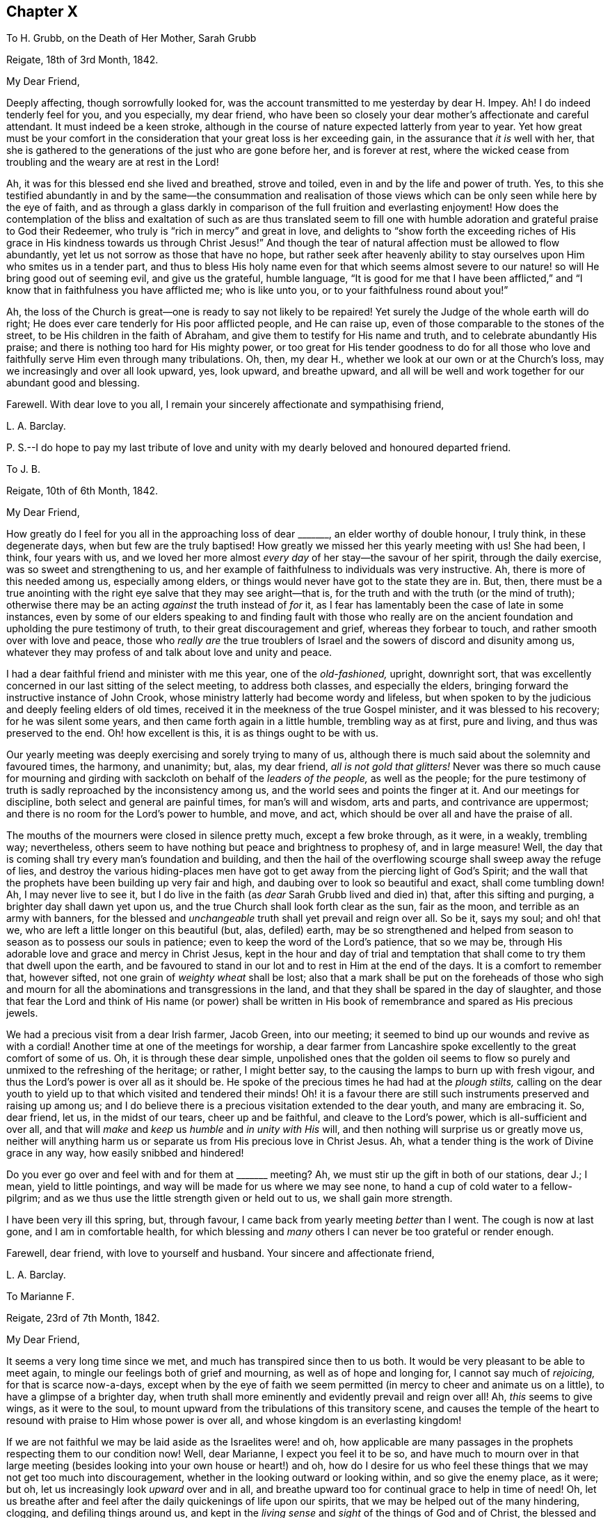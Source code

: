== Chapter X

[.letter-heading]
To H. Grubb, on the Death of Her Mother, Sarah Grubb

[.signed-section-context-open]
Reigate, 18th of 3rd Month, 1842.

[.salutation]
My Dear Friend,

Deeply affecting, though sorrowfully looked for,
was the account transmitted to me yesterday by dear H. Impey.
Ah!
I do indeed tenderly feel for you, and you especially, my dear friend,
who have been so closely your dear mother`'s affectionate and careful attendant.
It must indeed be a keen stroke,
although in the course of nature expected latterly from year to year.
Yet how great must be your comfort in the consideration
that your great loss is her exceeding gain,
in the assurance that _it is_ well with her,
that she is gathered to the generations of the just who are gone before her,
and is forever at rest,
where the wicked cease from troubling and the weary are at rest in the Lord!

Ah, it was for this blessed end she lived and breathed, strove and toiled,
even in and by the life and power of truth.
Yes, to this she testified abundantly in and by the same--the consummation and realisation
of those views which can be only seen while here by the eye of faith,
and as through a glass darkly in comparison of the full fruition and everlasting enjoyment!
How does the contemplation of the bliss and exaltation of such as are thus translated
seem to fill one with humble adoration and grateful praise to God their Redeemer,
who truly is "`rich in mercy`" and great in love,
and delights to "`show forth the exceeding riches of His
grace in His kindness towards us through Christ Jesus!`"
And though the tear of natural affection must be allowed to flow abundantly,
yet let us not sorrow as those that have no hope,
but rather seek after heavenly ability to stay ourselves
upon Him who smites us in a tender part,
and thus to bless His holy name even for that which seems almost
severe to our nature! so will He bring good out of seeming evil,
and give us the grateful, humble language,
"`It is good for me that I have been afflicted,`" and "`I
know that in faithfulness you have afflicted me;
who is like unto you, or to your faithfulness round about you!`"

Ah, the loss of the Church is great--one is ready to say not likely to be repaired!
Yet surely the Judge of the whole earth will do right;
He does ever care tenderly for His poor afflicted people, and He can raise up,
even of those comparable to the stones of the street,
to be His children in the faith of Abraham,
and give them to testify for His name and truth, and to celebrate abundantly His praise;
and there is nothing too hard for His mighty power,
or too great for His tender goodness to do for all those who love
and faithfully serve Him even through many tribulations.
Oh, then, my dear H., whether we look at our own or at the Church`'s loss,
may we increasingly and over all look upward, yes, look upward, and breathe upward,
and all will be well and work together for our abundant good and blessing.

Farewell.
With dear love to you all, I remain your sincerely affectionate and sympathising friend,

[.signed-section-signature]
L+++.+++ A. Barclay.

[.postscript]
====

P+++.+++ S.--I do hope to pay my last tribute of love and unity
with my dearly beloved and honoured departed friend.

====

[.letter-heading]
To J. B.

[.signed-section-context-open]
Reigate, 10th of 6th Month, 1842.

[.salutation]
My Dear Friend,

How greatly do I feel for you all in the approaching loss of dear +++_______+++,
an elder worthy of double honour, I truly think, in these degenerate days,
when but few are the truly baptised!
How greatly we missed her this yearly meeting with us!
She had been, I think, four years with us,
and we loved her more almost _every day_ of her stay--the savour of her spirit,
through the daily exercise, was so sweet and strengthening to us,
and her example of faithfulness to individuals was very instructive.
Ah, there is more of this needed among us, especially among elders,
or things would never have got to the state they are in.
But, then,
there must be a true anointing with the right eye
salve that they may see aright--that is,
for the truth and with the truth (or the mind of truth);
otherwise there may be an acting _against_ the truth instead of _for_ it,
as I fear has lamentably been the case of late in some instances,
even by some of our elders speaking to and finding fault with those who really
are on the ancient foundation and upholding the pure testimony of truth,
to their great discouragement and grief, whereas they forbear to touch,
and rather smooth over with love and peace,
those who _really are_ the true troublers of Israel
and the sowers of discord and disunity among us,
whatever they may profess of and talk about love and unity and peace.

I had a dear faithful friend and minister with me this year, one of the _old-fashioned,_
upright, downright sort,
that was excellently concerned in our last sitting of the select meeting,
to address both classes, and especially the elders,
bringing forward the instructive instance of John Crook,
whose ministry latterly had become wordy and lifeless,
but when spoken to by the judicious and deeply feeling elders of old times,
received it in the meekness of the true Gospel minister,
and it was blessed to his recovery; for he was silent some years,
and then came forth again in a little humble, trembling way as at first, pure and living,
and thus was preserved to the end.
Oh! how excellent is this, it is as things ought to be with us.

Our yearly meeting was deeply exercising and sorely trying to many of us,
although there is much said about the solemnity and favoured times, the harmony,
and unanimity; but, alas, my dear friend, _all is not gold that glitters!_
Never was there so much cause for mourning and girding
with sackcloth on behalf of the _leaders of the people,_
as well as the people;
for the pure testimony of truth is sadly reproached by the inconsistency among us,
and the world sees and points the finger at it.
And our meetings for discipline, both select and general are painful times,
for man`'s will and wisdom, arts and parts, and contrivance are uppermost;
and there is no room for the Lord`'s power to humble, and move, and act,
which should be over all and have the praise of all.

The mouths of the mourners were closed in silence pretty much,
except a few broke through, as it were, in a weakly, trembling way; nevertheless,
others seem to have nothing but peace and brightness to prophesy of,
and in large measure!
Well, the day that is coming shall try every man`'s foundation and building,
and then the hail of the overflowing scourge shall sweep away the refuge of lies,
and destroy the various hiding-places men have got
to get away from the piercing light of God`'s Spirit;
and the wall that the prophets have been building up very fair and high,
and daubing over to look so beautiful and exact, shall come tumbling down!
Ah, I may never live to see it,
but I do live in the faith (as _dear_ Sarah Grubb lived and died in) that,
after this sifting and purging, a brighter day shall dawn yet upon us,
and the true Church shall look forth clear as the sun, fair as the moon,
and terrible as an army with banners,
for the blessed and _unchangeable_ truth shall yet prevail and reign over all.
So be it, says my soul; and oh! that we,
who are left a little longer on this beautiful (but, alas, defiled) earth,
may be so strengthened and helped from season to season as to possess our souls in patience;
even to keep the word of the Lord`'s patience, that so we may be,
through His adorable love and grace and mercy in Christ Jesus,
kept in the hour and day of trial and temptation
that shall come to try them that dwell upon the earth,
and be favoured to stand in our lot and to rest in Him at the end of the days.
It is a comfort to remember that, however sifted,
not one grain of _weighty wheat_ shall be lost;
also that a mark shall be put on the foreheads of those who sigh
and mourn for all the abominations and transgressions in the land,
and that they shall be spared in the day of slaughter,
and those that fear the Lord and think of His name (or power) shall be
written in His book of remembrance and spared as His precious jewels.

We had a precious visit from a dear Irish farmer, Jacob Green, into our meeting;
it seemed to bind up our wounds and revive as with a cordial!
Another time at one of the meetings for worship,
a dear farmer from Lancashire spoke excellently to the great comfort of some of us.
Oh, it is through these dear simple,
unpolished ones that the golden oil seems to flow
so purely and unmixed to the refreshing of the heritage;
or rather, I might better say, to the causing the lamps to burn up with fresh vigour,
and thus the Lord`'s power is over all as it should be.
He spoke of the precious times he had had at the _plough stilts,_
calling on the dear youth to yield up to that which visited and tendered their minds!
Oh! it is a favour there are still such instruments preserved and raising up among us;
and I do believe there is a precious visitation extended to the dear youth,
and many are embracing it.
So, dear friend, let us, in the midst of our tears, cheer up and be faithful,
and cleave to the Lord`'s power, which is all-sufficient and over all,
and that will _make_ and _keep_ us _humble_ and _in unity with His_ will,
and then nothing will surprise us or greatly move us,
neither will anything harm us or separate us from His precious love in Christ Jesus.
Ah, what a tender thing is the work of Divine grace in any way,
how easily snibbed and hindered!

Do you ever go over and feel with and for them at +++_______+++ meeting?
Ah, we must stir up the gift in both of our stations, dear J.; I mean,
yield to little pointings, and way will be made for us where we may see none,
to hand a cup of cold water to a fellow-pilgrim;
and as we thus use the little strength given or held out to us,
we shall gain more strength.

I have been very ill this spring, but, through favour,
I came back from yearly meeting _better_ than I went.
The cough is now at last gone, and I am in comfortable health,
for which blessing and _many_ others I can never be too grateful or render enough.

Farewell, dear friend, with love to yourself and husband.
Your sincere and affectionate friend,

[.signed-section-signature]
L+++.+++ A. Barclay.

[.letter-heading]
To Marianne F.

[.signed-section-context-open]
Reigate, 23rd of 7th Month, 1842.

[.salutation]
My Dear Friend,

It seems a very long time since we met, and much has transpired since then to us both.
It would be very pleasant to be able to meet again,
to mingle our feelings both of grief and mourning, as well as of hope and longing for,
I cannot say much of _rejoicing,_ for that is scarce now-a-days,
except when by the eye of faith we seem permitted
(in mercy to cheer and animate us on a little),
to have a glimpse of a brighter day,
when truth shall more eminently and evidently prevail and reign over all!
Ah, _this_ seems to give wings, as it were to the soul,
to mount upward from the tribulations of this transitory scene,
and causes the temple of the heart to resound with praise to Him whose power is over all,
and whose kingdom is an everlasting kingdom!

If we are not faithful we may be laid aside as the Israelites were! and oh,
how applicable are many passages in the prophets respecting them to our condition now!
Well, dear Marianne, I expect you feel it to be so,
and have much to mourn over in that large meeting (besides
looking into your own house or heart!) and oh,
how do I desire for us who feel these things that we may not get too much into discouragement,
whether in the looking outward or looking within, and so give the enemy place,
as it were; but oh, let us increasingly look _upward_ over and in all,
and breathe upward too for continual grace to help in time of need!
Oh, let us breathe after and feel after the daily quickenings of life upon our spirits,
that we may be helped out of the many hindering, clogging, and defiling things around us,
and kept in the _living sense_ and _sight_ of the things of God and of Christ,
the blessed and _unchangeable_ truth;
for the true life gives a true sight and sense (otherwise we are but blind and dead,
profess what we will), and this must not only be thankfully and humbly received,
and faithfully occupied with, but a renewal thereof diligently waited for,
in order to be kept living and tender in the true seeing and feeling,
and tasting of the things of the dear Master!
Oh, that it may be so with us,
and then we shall without fail be found fresh and fruitful,
sound and savoury to the praise of the great Giver and mighty Strengthener!

I find from dear Hannah Marsh that you are going to move.
I cannot tell where it is, nor what is the little meeting you will belong to;
is it in Cheshire?
It will be a great _shift_ to you! and I shall much feel for
you in the leaving the few with whom you feel united.
Sometimes a transplanting does us good like the plants; but I am a witness,
and so I should think your dear sister is,
that _apparently_ snug corners and little meetings
are by no means devoid of trials in various ways.
I often think of a saying of dear old Thomas Shillitoe,
that the old enemy creeps up into snug corners as well as other more open places.
I feel that our little meetings are replete with trials and burdens.
Sometimes, alas! (the view seems thereof), to almost cast one down too low;
but how animating is the language of the apostle! "`Whom resist, stedfast in the faith,
knowing that the same afflictions are accomplished in your
brethren that are in the world;`" also the reflection that
though chastisements and trials are grievous for the present,
yet if we are patiently exercised thereby,
they afterwards yield the peaceable and peaceful fruits of righteousness.

I was in a very weakly state at yearly meeting time,
having had a long influenza cold and cough for nearly two months,
and was very strongly advised and _warned_ not to go there; but, wonderful to say,
and I hope I look upon it gratefully,
I was favoured to gather strength every day (after the first day or two of seasoning),
even during such a _great trial_ of it,
both by meetings and by much excitement in seeing dear friends at my lodgings,
so that I returned home nearly well, except my cough,
but which I told dear Ann Conning _she helped to knock off_ in a short time,
by an acceptable and strengthening visit of three weeks afterwards.

I often remember his +++[+++Alexander Dirkin]
laying _you_ upon me to endeavour to do what I could
to help and cheer you along the rugged path.
I am intending to remove into another house here this autumn,
occasioned by a new and rather troublesome landlord.
This has rather an unsettling effect, for I enjoy quiet, and thought I should die here;
but I strive to view it all as an inn to a better home.
We must not mind being shifted about, nor be too particular about our fare,
so we are but journeying on aright to the good end.

I hear dear +++_______+++ is expected at Uxbridge next week.
How we do miss her dear husband and dear Sarah Grubb! and I thought at yearly meeting
(and before it too) that it seemed as if the enemy took advantage of our depression,
and lifted up his heel and horn the higher!
But they are taken from the evil to come, for surely a day of shaking must come,
when the root of all things will be searched,
and the idols and painted images will be cast down;
and then it will be clearly made manifest who are on the Lord`'s side,
and who are really on the enemy`'s side and doing his work,
however plausible their language and appearance may be.
Oh, that we may seek after the quiet habitation,
that we may possess our souls in patience, that we may be able to stand in this evil day,
and having done all and suffered all,
according to the Divine will and through Divine grace may
be permitted to stand with acceptance through the Beloved.

[.signed-section-closing]
I remain your affectionate friend,

[.signed-section-signature]
L+++.+++ A. Barclay.

[.letter-heading]
To M. S.

[.signed-section-context-open]
Reigate, 23rd of 8th Month, 1842.

[.salutation]
My Dear Friend,

Your kind note was gratefully received and proved acceptable,
and I do believe it is well to attend to little pointings in this way,
to hand what may be comparable to but a cup of cold water,
for it will not lose its reward,
and we know who declared "`Inasmuch as you did it unto one of the least
of these my brethren (oh! what condescension!) you did it unto me!`"
But alas! how often are we (or am I) apt to reason away these little feelings of attraction,
doubting how their fruits may be received,
or fearing we feel not sufficient to warrant our giving up to them; although I must own,
with respect to myself, I ever desire to try the fleece both ways,
lest I should move in anything like the willing and running and haste of the creature,
and so thereby self might get strengthened even by that which looks likely to slay it!
Ah! my dear friend,
the present is indeed a time when we peculiarly need all the little
cups of help that we can have through any of our dear fellow-pilgrims;
for how many are the burdens, how grievous are the continual wounds,
how deep is the mourning,
how great is the discouragement of the present day in our poor backsliding Society!
so that those to whom it is given to feel a degree ever so small of sympathy
with the poor burden-bearers (who weep as between the porch and the altar crying,
"`spare your people O Lord,
and give not your heritage to reproach!`") had need to be
faithful in pouring in their little mite of balm.

Ah!
My dear friend, some seem able to prophesy smooth things and to cry peace, peace!
Some seem able to think that all things are well with us and improving;
but as for poor me, the roll to me is written within and without with mourning,
and lamentation, and woe! for alas! how is the gold become dim,
and the fine gold changed! how are we become as "`an assembly of adulterers
and adulteresses,`" for we are adulterated from Christ the life,
whose life is the light of men, consequently death and darkness is crept over us,
while we hardly know it! and surely we are going from bad to worse,
and unless our downward course be arrested, we shall come, as the Jews were,
cast off as a people, and mingled with the common mass of professors,
yet be distinguished among them by deserved reproach and just despising!
Yet I have a humble hope that there will be a little remnant, a worthy few,
who through watchfulness and holy fear will be enabled to keep their garments undefiled,
and be permitted to stand in the evil day, yes,
will be further and further purified by these deep trials and made white!
And I am at times comforted in remembering what my dear brother
John says at the end of the letter (at page 274 of the [.book-title]#Selections#),
namely:--"`_However_ we may be permitted to be trampled upon and to be broken to pieces,
_yet the blessed truth shall outlive it all, and emerge out of the very ruins,_
if it must come to that.`"
This shows his sense how that the truth is not dependent on us as a people,
but that the holy standard thereof was mercifully given to us to uphold before the nations,
and if we forsake our own mercies,
we may be permitted to be trampled upon and broken to pieces,
but the holy truth would still arise transcendent
above all and at last stand and prevail over all!

This is a universal view indeed,
and is truly cheering in the midst of much around to cast down.
The Lamb and His followers shall have the victory!
Oh, that we may all seek to be found _in Him,_
to be clothed with His Spirit and truly subjected thereby under
His government! then shall we truly reign with Him over all,
although now for a season, if need be, we are in heaviness through manifold temptations,
and partaking with Him in His deep sufferings for the body`'s sake which is His church.
Oh! then, that we may be enabled, like those of old, to endure unto the end,
as seeing Him who is invisible!
Oh! that we may be enabled with single eye to His light and firm
confidence in His power to look unto Him who endured the cross,
despising the shame,
lest we be wearied and faint in our minds in the heavenly race
towards the mark for the rich prize of our high and holy calling;
that so running with diligence and fighting the good fight of faith,
we may be permitted to obtain, and to lay hold on eternal life,
whereunto we are graciously called!

Farewell, my dear friend.
I remain with dear love from us both, your affectionate and sincere friend,

[.signed-section-signature]
L+++.+++ A. Barclay.

[.letter-heading]
To +++_______+++

[.signed-section-context-open]
27th of 8th Month, 1842.

[.salutation]
My Dear Young Friend,

Although the cause for my writing to you as I promised is now at an end,
yet I do not think I shall be clear without, in some degree,
testifying to you how I feel in regard to the trying
subject you alluded to the other evening,
believing that the pure witness for God within, even the Spirit of Christ,
who is called the faithful and true Witness, will unite therewith,
to which I ever desire to appeal, and _not_ to the judgment and spirit of the creature,
which you know have both need of _restraining_ and of _regulation._
There is an old saying,
"`A man is known by the company he keeps,`" and as I think this is very true,
so I also think that the society we have and seek has a great effect upon us;
our ideas and tone of mind are too apt to get moulded
or leavened by it very imperceptibly to us,
and that if we are in the continual or very frequent habit of associating with
those whose principles and profession are in many respects contrary to ours,
we shall be throwing ourselves in the way of being
weakened from our principles and profession,
if not of being tempted to cast them aside with such--at
least I have found this to be the case with me;
and even at this time of my life I dare not mingle much with others,
feeling their society tends to revive the old nature in me,
which was flattered and pleased with their maxims and spirit;
and to leaven me in a way that upon solid and serious feeling does not bring
true comfort and peaceful quiet to my mind--and if so with one declining in life,
and desiring above all things to press towards a heavenly inheritance,
how much greater must be the effect upon those who are just entering, as it were,
into this perilous world;
with less experience and less accustomedness to seek for best strength,
and in whom the natural propensities are stronger!

I do trust I can fully enter into the feelings of the young,
having in former days had I think, I may say,
_intense_ enjoyment in the sweets of friendship;
neither am I so narrow-minded as to say abstain from _all_ association out
of our Society--but let such as you associate with be _picked men,_
that is, selected with an eye to the advice of the truest Friend,
the best Guide and Counsellor, even your Saviour,
and let your hand be tender and susceptible to the gentle
pressure of His restraints or drawings away from any,
for you know He loves you too truly and dearly to wish your hurt or your misery,
but seeks your most substantial and enduring comfort; and surely, dear +++_______+++,
they cannot be your true friends whose company would in the least degree
draw you away from or lessen your attraction to the Beloved of souls,
your attention to His inward voice that is "`still and small,`" or your
inclination to take up the cross openly and confess Him before men.

I trust the young men you mentioned to +++_______+++ are serious characters.
A man may be moral,
but if he be not serious (religiously disposed) his society still
may be very weakening and even pernicious to good principles,
especially those of our _high_ and _holy_ profession.
Of course you will need society; as I said before I am not hard to the feelings of youth,
but may you use _sparingly,_ with _fear and caution,_
that which is likely to have a weakening tendency, if you can not avoid it.
Your dear father`'s company will always be agreeable to you,
I trust (while he is yet spared to us).
I regret that our young men Friends here are not as suitable as they should be.
But I believe I must go further and say, my dear friend,
that it is my feeling that late hours for associating with any is very dangerous;
as well as the habit of smoking,
for young people to get into it leads to temptations that may be of serious consequences.
I believe you would find far more solid satisfaction
on resting your head on your pillow at night,
if you were to devote the _short_ time that _should_ (for _health`'s_
sake) elapse between closing the shop and going to bed,
to suitable reading and meditation or retirement of mind,
seeking after heavenly searching into the actions and feelings of the day,
heavenly humbling and heavenly strengthening.
By suitable reading I mean such works as will innocently instruct and edify,
leading the mind still upward to the source of all good and the centre of all
true worship and praise--of which the present day is indeed privileged with many;
many that are truly interesting, both in biography, natural and experimental philosophy,
besides those of a more serious cast.

But, oh, my dear friend, as ever you value the welfare of your immortal soul, shun,
I entreat you,
those poisonous books of Byron as you would the venom of an asp--they are so insidious,
so defiling, you can hardly read them without being hurt.
Watch the tenor of your mind in reading them,
and you will find it drawn farther and farther from the little and lowly,
the pure and purifying witness for God in the secret of your heart,
but that the man`'s part, the creaturely nature, will, wisdom, _imagination,_
and _reasoning_ is set up and strengthened thereby, which it is the work of true religion,
or the power of God, to bring down and subject;
and if you do not feel this tendency to be the case,
verily it is because you are blinded by the delusion of the enemy by having
quenched the little glimmerings of the light of Christ in your heart,
for there is not one, as I believe, who has been really touched by the Divine power,
but what has had this feeling concerning these publications.

And now again,
in reference to the words "`fear and caution`" used
above--what I mean is with _fear for yourself,_
and with caution or watchfulness for Divine help,
for "`Happy is the man that fears alway;
but he that hardens his heart shall fall into mischief.`"
It is those who are mistrustful of themselves,
who feel how weak and unable they are of themselves to resist temptation,
or to do and keep in that which is good and right,
that are likely to receive the Lord`'s precious strength, and guidance, and preservation;
but those who are self-confident, and think they can stand,
He is likely to turn from and leave to themselves,
and then they do fall into mischief indeed.

Be assured, my dear young friend,
that humility and meekness are the truest ornaments both to man and woman,
they are the offspring of the true wisdom of which it was said,
"`She shall give to your head an ornament of grace,
a crown of glory shall she deliver you,`" and again, "`Riches and honour are with me,
yes, durable riches and righteousness.`"
Ah, then, that you may seek after that wisdom,
the beginning whereof is the fear of the Lord,
and the fruit thereof true humility and meekness,
so shall you witness it to be a fountain of life,
continually preserving from the snares of death;
delivering you both from the way of the evil man,
who leaves the paths of uprightness to walk in the ways of darkness,
whose ways are crooked, and they obstinate in their paths,
as well as from the strange woman who flatters with
her words and forsakes the guide of her youth.

Oh, seek after this wisdom as for silver, and cry after the true knowledge,
the knowledge of God`'s holy will and ways, as for daily food; for the Lord gives wisdom,
out of His mouth comes knowledge and understanding; and He waits to be gracious unto us,
to make known His words unto us, and to pour out His Spirit upon us,
if we will but turn at His reproofs and receive His instruction; and if we do so,
then shall we walk in the right way safely, and our foot shall not stumble;
when we lie down, we shall not be afraid; yes,
we shall lie down and our sleep shall be sweet.
Humility and meekness, also, are most in accordance with our blessed Saviour`'s example,
who was meek and lowly in heart, and exhorted to the denial of self,
and declared that except we become as little children,
we cannot inherit the kingdom of heaven, that is, become His disciples.
Now it struck me the other day, that that disposition which seemed to set up self,
and wished to have justice done to self, was contrary to this true humility,
neither is it so likely to see clearly what is right.
It is the humble that are shown the right way,
and the meek who are led in the paths of _true_ judgment;
they are teachable and easily taught, being mistrustful of self,
and their path is more likely to be safe.

And now, my dear friend, I will bid you affectionately farewell, having relieved my mind;
and will conclude by directing and commending you
to the great and ancient principle of our profession,
the Spirit of Christ in the secret of the heart, which will unfailingly show you,
if you are attentive and obedient enough to its lowest whispers and discoveries,
with whom you may associate with comfort or impunity; will strengthen, restrain,
and preserve you aright when there, even in humility, watchfulness, and the Divine fear,
and it will also assuredly show you where you may _not_ go but at your peril.
Oh, then, cleave unto Him, and depart not away,
and may you increasingly seek after His precious company and delightful converse,
of which you can never have too much; for He is the truest Friend, the surest Guide,
the wisest Counsellor, and the most blessed Comforter.
Blessed be His name over all forever!

[.signed-section-signature]
L+++.+++ A. Barclay.

[.letter-heading]
To a Child

[.signed-section-context-open]
Reigate, 17th of 10th Month, 1842.

[.salutation]
My Dear +++_______+++,

I hope you will not feel tried with dear +++_______+++,
but she read me some of your letter to her,
knowing I should feel tenderly interested about you,
and so it has led me into very affectionate sympathy with you, my dear girl,
respecting evil thoughts,
and I thought I could not do otherwise than take
up my pen and write what I feel come into my mind.
Ah, I do and _can_ feel for you, dear +++_______+++, for it is no new thing to be thus tried.
You have many neighbours and fellow-sharers in such trials, and I am not one of the least.
But I rejoice in that you _feel_ thus _tried_ by them;
this is the tender love of your heavenly Father to
make you thus sensible of their evil tendency,
and so be tried by them.
Oh, cherish this sensibility,
and do not crush and quench it by turning away from
and seeking to divert yourself from such feelings.
Oh, no;
this would indeed be grieving your heavenly Father
and the good Spirit of your dear Saviour.

But perhaps you will say, what am I to do to get rid of such troublesome intruders?
I would affectionately answer you, dear,
if you cherish that which makes you sensible of them,
it will by degrees purge them all away and deliver you from them--not in your own time,
for _this_ would be directly instead of gradually, and then this would be easy work,
and self would be in danger of getting up and vaunting of its victory;
remember the Israelites did not all at once destroy their Canaanite enemies.
But He who gives you this sensibility of their evil tendency,
knows best _when_ and _how_ to deliver you from all the
evil enemies of your own house or heart,
and which I doubt not you often feel to be both many, and lively, and strong,
and perhaps are sometimes ready to conclude you _never shall_ be able to conquer them.
But oh, never fear, but yield yourself up to this power that visits and shows you them,
and He will not fail to conquer them for you and in you;
for stronger is He that is in you,
though He appear in you only as in a very small and foolish looking way,
as a little seed of life and light,
a little leaven that would leaven you into His meek and lowly nature; yes,
as a secret power or word behind you that seems to
rise up against all that is evil in thought,
word, or deed, and testifies against it.
I say stronger is He that is thus appearing in you
than all the powers of the worldly spirit,
the fleshly mind, or the stratagems of the cruel enemy.
So be not afraid, only believe, that is receive and yield to His power,
and you shall be made more than a conqueror through Him that loved you.

But, my dear girl, in reference to those evil thoughts that are so constantly rising up,
I have always found and still find--for I am still tried and tempted,
if this will be any encouragement to you to know of,
and it is no sin to be tempted you know,
but the sin is in yielding to the tempter--I have always found that the best way is
to endeavour to gather the mind inward to the power of truth that shows the evil thought;
do not be _fretted_ because of the evil,
but try to turn as _quietly_ as possible from the evil to that which shows it,
and which stands ready to overcome it with good, even the power of truth,
the light of truth, the Spirit of Christ in the secret of your soul.

In thus ceasing from your own frettings and disquietude because of the evil,
and from your own strivings to reason yourself out of the evil as it were,
and in thus simply and quietly turning inward and looking upward,
as a dear little child looks up to its mother to lift it up out of any danger,
you will find that _He_ who is mighty and very tender is _ever_ near to succour you,
to stay your mind in quiet and in abhorrence of the evil,
and to season and sanctify it unto Himself.
And as you are practised in this inward work and watchfulness unto prayer, that is,
unto breathing unto the Lord,
so you will become more and more practised in knowing and understanding
your dear Saviour`'s voice and heavenly inward speech.
And oh,
that nobody and nothing may ever turn or divert you
away from it in any way! for you know,
my dear, that no man or woman upon earth can ever give you His precious peace;
so never think to obtain it any other way than by hearing and obeying His voice,
thus will you _prove_ your love to Him,
and thus will you truly enjoy His love and manifestation of Himself to your soul;
and oh that you may experience the blessed promise to such lovers
of the Lord Jesus abundantly fulfilled--"`My Father will love him,
and we will come unto him and make our abode with him.`"
And, my dear +++_______+++,
be sure you always turn away from whatever does _not_
give you a feeling of peaceful quiet to your mind;
and though you can not understand _why,_ yet be content to be faithful to inward feeling,
and patient before the Lord,
and He will gradually open all to you that is necessary for you to know.

So farewell, my dear, for tonight.
I shall often think of you and +++_______+++ together,
and long that you may go hand in hand together along the good old way to the kingdom,
the _strait_ and _narrow way to self._
With dear love, I remain your truly affectionate friend,

[.signed-section-signature]
L+++.+++ A. Barclay.

[.letter-heading]
To B. Bishop

[.signed-section-context-open]
+++_______+++, 1842.

Such a token of true sympathy and unity of spirit was truly grateful.
I trust I received it as from the good hand of Him
who has pity on the workmanship of His hands,
and who, when He sees fit to prove, most graciously sends a precious cordial to sustain.
I desire to remain under such close exercise and
deep baptism the whole time that is appointed,
that so the good end therein may be answered and not frustrated.

[.signed-section-signature]
L+++.+++ A. Barclay.

[.letter-heading]
To A. R.

[.signed-section-context-open]
10th Month, 1842.

I am one for gathering up the fragments that nothing may be lost,
of such as testify to the sufficiency of the Divine power,
which is likely to prove strengthening and helpful to the Zionward traveller,
or promotive of the glory of the Divine being.
The main desideratum in these publications is the
faithful upholding of the ancient standard of truth,
so that the pure truth, the pure dispensation of the Gospel be really and rightly upheld,
exalted, and spread.

[.signed-section-signature]
L+++.+++ A. Barclay.

[.letter-heading]
To +++_______+++

[.signed-section-context-open]
Reigate, 23rd of 11th Month, 1842.

[.salutation]
My Dear Friend,

The date of your letter yesterday did not surprise me,
but it did please me to find where you were.
You may at all times freely write to me,
for I feel tenderly interested in your welfare every way,
but fear I am but a poor broken reed to lean upon in any way for counsel and help!
How remarkable was your meeting with dear Thomas Bayes, at Tottenham!
Ah, his dear brother! my mind has been so with his spirit, as it were,
these several days,
as if just landing on the blissful shores of the heavenly country! yet,
nothing is impossible with Omnipotence!
What an unspeakable favour that he has been so sensible of his situation,
so calm and stayed!

My tender love and sympathy flows copiously towards
all the dear families both in Norfolk and Tottenham.
Now, my dear friend and younger brother,
I must turn to your letter and first let me say to you, whatever you do,
whatever you may suffer, _mind_ those tender impressions and secret stops in your mind,
for all lies in them, however plausible may be the advice or cogent the reasoning of any.
Oh, let nothing draw your attention away therefrom,
for your safety depends on a simple obedience thereto.
Mind what the savour of life (even the inward life
quickened by the Divine Word) draws you to,
and mind what it draws you from,
and let nothing deter you from forsaking the one and cleaving to the other.
And what though faith may at times seem very low, yes, altogether gone (as you say),
for it is the life of the word that quickens and gives faith,
(and thus called the word of faith, or the faith-giving word),
and if the influence thereof be withdrawn for a little moment,
faith may well be said to flee from us; yet oh, be patient awhile,
and dare not to move out of the faith,
and hope will come in to succour the faith and stay your mind in that,
and you will see that though for a little moment He who is your life was pleased,
for your proving and purifying, to hide His face as it were,
yet in tender lovingkindness will He have mercy on you,
and in due time lift up His royal banner again in you and gather you thereto! yes,
and open your way gradually more and more as you are willing to be led
as the blind by a way that the natural man can never comprehend,
and exceedingly in the cross to all that you can call your
own! and He who has called and touched you,
and drawn you by His love to run after His tender counsel in His pure fear,
can make a way both through the sea and through the cloud for you,
when you have borne the baptism in them that He sees fit;
and as you cleave close to His mighty but secret power,
He will enable you to run as through a troop of enemies within and without,
and to leap as over a wall of opposition and difficulty,
bring you out through fire and water as into a large place,
and oh then remember to pay your vows and to offer the sacrifices of thanksgiving!

I do feel much interested in your letter, and though I have but little idea of business,
yet I have felt lately more and more convinced that a truly upright and
faithful friend will find it increasingly a difficult thing to get a livelihood
with clean hands and a clear conscience in most branches of trade,
all the channels seem so sadly polluted in one way or another.
It was but the other day that I was talking to a Friend on the very subject,
and he was saying what a sad custom there is now of feeing servants, so much per cent,
and of charging more than really was had of any article to meet that expense! so much so,
that he knew of one or two Friends who could not get on
in business because they conscientiously refused to do so.
But farming has often appeared to me the least objectionable and the most quiet,
and reflective business,
in which our _utter_ dependence on Divine goodness is the most brought to view,
if it be but really entertained,
and one in which our testimonies may be so fully and convincingly upheld.
You ask me about going into the North and the names of such as I know.

There is also that dear Friend,
R+++.+++ J. of +++_______+++. He is a faithful and powerful minister
beyond all man`'s arts and parts,
and was at yearly meeting this year,
and bore a clear and weighty testimony to the sufficiency of the
Divine power that visited him when _between the plough stilts._
I do not know him outwardly, but feel a precious unity with him.

Well, my dear friend, this is all I know of to say to you.
If it prove of any use I should be glad, and now I must say farewell,
committing and commending you to your good and all-sufficient Guide,
who never has failed you yet,
though you have seemed to wait long for Him and sought Him with many tears.
He will direct you to a hair`'s breadth,
and give you faith and strength to follow as you keep close
to Him all the day and wait for Him all the night.
I remain your sincere and affectionate friend,

[.signed-section-signature]
L+++.+++ A. Barclay.

[.letter-heading]
To L. C.

[.signed-section-context-open]
Reigate, 28th of 11th Month, 1842.

[.salutation]
My Dear Friend,

I received your kind note yesterday, and am obliged for the contents.
I was not aware of the illness of +++_______+++;
she was one that I used to know before her marriage,
being often with her relations the other side of London.
I believe she had a value for what was good,
and for those who were sincerely desirous of pursuing it.
But, alas! how many there are of this class, who know what is right,
and admire and love those who are faithful, yet are unwilling to bend themselves,
so as to acknowledge what they often feel in the secret of their hearts,
and thus remain dwarfs all their lives.

I do not think I feel sufficient of a draft to attend the interment.
Oh, for the pure testimony to the truth,
to the all-sufficiency of the blessed power thereof, to enable us to overcome the world,
the flesh, and the wiles of the wicked one;
may it be unflinchingly held forth and exalted on high,
though through the weak and little ones.
I notice what you say about coming to see us,
and it is very pleasant to us to think it is in your hearts, dear friends,
and we shall look for you sometime on sixth day.
I hope you will stay over First day with us.
It is pleasant to think of having the help of your spirits.
Perhaps you may be instrumental to arouse some to
cleanse their hands from that which obstructs,
that the heavyhearted may again lift up their heads in hope of that which quickens,
nourishes, and strengthens the immortal soul.

I am much pleased that +++_______+++ has at heart such a good work, but, oh,
I do hope it will be purely brought forth,
that man`'s tool of wisdom and expediency may not be lifted upon it to mar it.
I am rejoiced that Job Scott`'s journal is to be reprinted.
The sad attempts to cry it down and destroy it seem
only to have awakened the desire to have it the more.
I believe his pure testimony will not slumber in the dust,
but even revive as out of the stones of persecution.

Farewell, dear L. I remain your and your affectionate friend,

[.signed-section-signature]
L+++.+++ A. Barclay.

[.letter-heading]
To +++_______+++

[.signed-section-context-open]
11th of 12th Month, 1842.

[.salutation]
My Dear Friend,

I was much pleased to hear by your kind letter that you got home with comfort,
and found all pretty well.
You have indeed been wonderfully cared for and helped on in your late journey,
so I do hope, my dear +++_______+++, it will animate your faith a little,
and renew your trust in Him who never yet has failed you in the hour of need.
And oh, how true it is that,
with even but a grain of faith and but a little mite of heavenly power,
we are enabled to leap over a wall of opposition and difficulty,
and to run through a troop of fears and foes! and how do the mountains
flow down at the presence or prevalency in our hearts of the Lord`'s power,
and our earthly feelings and natures are made to smoke as at His mighty touch!
Oh, then, that we may increasingly, my dear friend,
yield up ourselves to His mighty and tendering power to do with us as seems good to Him!
Let our hearts cleave unto Him in uprightness and true fear
that keeps us clean and keeps out all other fears;
and let our eye be singly unto Him, looking and waiting for His all-searching,
all-quickening, and all-strengthening word more than they that watch for the morning;
and surely He will revive His work as in the midst of the years,
animate and strengthen us to let the time past suffice
wherein we have indeed been very hesitating and doubting,
disobedient and backsliding from His tender hand that touched us many a time.
And oh,
that we may each of us know more and more a putting on strength in the name of the Lord,
by whose good and tender power alone we shall know our ability to overcome all things,
the worldly spirit, the flesh, and the wicked one,
remembering the many precious promises "`to him that overcomes.`"

After ten days`' absence we were favoured to reach home the evening before last,
and though weak in body most of the time, and very low and tried in mind,
yet my gracious Master was pleased to introduce me into
much exercise on behalf of others where my lot was cast,
both in and out of meetings,
and I was enabled to relieve my mind to my great comfort and humbling
admiration at His goodness to such a poor unworthy worm of the earth!
But so it sometimes is.
He is pleased to put His words into the heart and mouth of the weak and foolish,
and mean and reproached,
and causes the stammering ones to speak forth close things that reach the witness,
that no flesh may glory in His sight!
Oh, that we may be favoured to get to the watch tower,
and abide there in humility and meekness, that we may watch and keep our garments,
and be enabled to stand faithful to the pure testimony
of truth even to the very end of our time of suffering,
though we suffer the loss of life and all things else outward for it.

[.signed-section-signature]
L+++.+++ A. Barclay

[.letter-heading]
To Letitia Hagger

[.signed-section-context-open]
Reigate, 11th of 12th Month, 1842.

[.salutation]
My Dear Friend,

I trust I shall not forget your great and sisterly kindness when with you,
and I do desire your reward at a better and higher hand,
for He takes the least kindness (for His name`'s sake),
even only comparable to a cup of cold water, as done unto Himself!
And oh, my dear friend,
may you be animated and strengthened by His mighty and good power,
and your faith from time to time revived when ready
to faint by Him who alone can increase it;
and I remember His gracious promise of old, "`I will be as the dew unto Israel,
he shall revive as the corn, and grow as the vine,
and the scent thereof shall be as the wine of Lebanon; from me is your fruit found.`"
Ah, it is His heavenly dew, administered from day to day,
that can revive our drooping faith,
and give us to lay hold of His strength thereby so as to witness
a growing in grace and in the heavenly wisdom and stature;
and here we know (as we are diligent in exercise
and faithful in keeping close to the Divine power,
however small its appearance in the revelation thereof within us) a going "`from strength
to strength,`" and how that "`every one of them in Zion appears before God.`"
How sweetly descriptive is this of our passing under the Lord`'s good hand of power,
under the "`judgments of His mouth`" or operation of His inward and living word,
under the various baptisms of His Spirit of judgment and burning,
whereby He redeems all Zion`'s converts, and purifies them unto Himself,
and sanctifies unto His holy use;
for we read "`His fire is in Zion and His furnace in Jerusalem!`"
Oh, then,
that we may be willing and patient to endure all the turnings
and overturnings of His good and tender hand.
Let us not shrink from appearing before Him that He may thoroughly search and sift us,
and surely nothing that is really weighty and living and tender,
nothing that is really of His own begetting in us, shall ever suffer,
but rather wax stronger and stronger in His heavenly might and holy life,
and be more and more prepared for fruitfulness to His praise; yes,
the fruit that is of and from Himself shall unfailingly
come forth in His own _pushing yet_ mellowing life,
so as to yield a precious and refreshing savour and flavour.

And now, my dear friend,
I desire your increase and deepening in this living experience and exercise,
and your faithfulness in the Lord`'s puttings forth,
in the little grain of faith and of might that He vouchsafes to
what you feel required in the secret of your soul at any time,
without fear of man or looking at consequences,
or leaning to your own understanding or reasonings,
nor yet yielding to the mists and clouds of doubt and dismay that the enemy may raise;
for before the least grain of the true faith, the least mite of the true power,
they shall all vanish and melt away, and the mountains shall flow down,
and the earthly nature in us shall smoke, and nothing shall be too hard!

I know not how I am led thus to write, and did not so intend when I sat down,
but as it flows in my heart my pen is that of a ready writer.
And, my dear friend, my tender sympathy is with you in your very solitary allotment;
but oh, may you not be dismayed thereat, so as to be hindered from the Lord`'s service.
What though you have few or none to help you outwardly, for the fathers, where are they?
and the prophets do not live forever!
Yet let this drive you the more deep and inward to the revelation of the Lord`'s power,
who is ever sufficient for poor worm Jacob; and oh,
stay your mind in deep inward attention upon Him, trusting your all unto Him,
and He will direct your path, what to do and how to step and where to step,
and He will open your way before you,
even to cleave unto and serve Him in uprightness
(whatever others may do) in what He bids you,
and none shall be able to gainsay or resist,
and the arms of your hands shall be made strong by the mighty God
of Jacob as you thus prefer His honour and favour to all beside!
So look not out, but keep the eye single and inward, and mind the Master`'s pointings;
thus, though the standard-bearers should faint and shrink,
yet the blessed standard of the truth will be taken up, even by the little ones,
and even _one_ of these, through faithfulness to the Lord`'s power,
may become as a thousand, and he that seems very feeble as a strong nation, yes,
as David, valiant for the truth!

I believe this is all I feel at present, and it is in dear love,
in which I remain your much obliged and truly affectionate friend,

[.signed-section-signature]
L+++.+++ A. Barclay.

[.letter-heading]
To Hannah Marsh

[.signed-section-context-open]
17th of 12th Month, 1842.

&hellip;So, my dear friends, do feel for me and crave my preservation every way and every day.
And _how_ do I feel for you!
There is nothing so preciously uniting as suffering;
to be fellow-sufferers together for the dear Master`'s cause, as we humbly hope.
But this we cannot be without being fellow-__feelers;__
and how can we be fellow-feelers without being similarly
baptised into one and the same Divine life,
from which springs the true seeing and feeling, and the fruitful bearing!
So, oh, let us each travail for it more and more,
even to know the precious life of Christ,
fresh and fresh to bubble up in us from day to day;
and then we shall be increasingly one in Him and feel Him one in us, our all in all,
and shall know the heavenly increase, and the fruitful praise,
and the humble rejoicing before Him forever,
even though in the midst of persecutions and reproaches, and tribulations and perils.

I am so pleased you were helped in that meeting +++_______+++ was at.
Do be faithful, my dear friends (if it be not impertinent in me to say so to you),
and go on right forward for our dear Master, nothing doubting and no one fearing,
and He will make your way in the hearts of all, plead your cause in them,
either sooner or later, in mercy or in judgment;
and I do hope your dear husband will simply yield to any
little pointing to go now and then to this or that meeting.

[.signed-section-signature]
L+++.+++ A. Barclay.

[.letter-heading]
To A. R.

[.signed-section-context-open]
1st Month, 1843.

When I look at the children of the exercised ones among us,
I am often tried at the consideration of _how little_ are they brought under that all-regulating,
subjecting power of which we believe their dear parents
are constrained to testify and direct unto;
but what is the plainest outside,
if the humbling and restraining power of truth is unsubjected to and unheeded;
and in feeling these remarks to arise continually, how does the mind revert to poor self,
and desire to take the warning and instruction home therein contained, fearing lest,
while constrained by Divine grace and enabled to testify unto others thereof,
I myself should become a castaway or bring the least reproach on the blessed cause.
Dear M. S. is a deep feeler and mourner, for we cannot deeply feel or rightly see,
without being clothed also in mourning;
and it is sometimes hard to hinder the sackcloth from peeping out.

I accept your kind encouragement, my dear friend.
These are times when we often get rather the reverse,
even in the midst of our painful suffering for the precious cause sake.
Oh! the woe, the loss that will and must be to us,
if we appoint as elders such as are unsuitable and unbaptised for the work,
through our following natural judgment, and affectionate feelings,
and the sight of the eye outwardly.
I have had cause to deplore such appointments, made in the hope of qualification,
or with the desire to strengthen the hands of such.
Unless they are Divinely prepared and anointed (as it were hewn
and cut out in the mountain of the Lord) by deep baptisms,
similar to those of the poor ministers, how _can_ they feel for and with them,
or have any clear discerning of the work in each under their fostering care;
they may on the contrary be hindering and hurting
the very work they should strengthen and help.
Ah, the continued baptisms unto death of all that is of the creature,
how many have fallen from the lack of it! being settled down at ease by their appointment,
and forget their first speaking tremblingly,
or being humbled under the Lord`'s good power;
but we must trust in Him who can overrule all things for good,
and who can give the poor little oppressed ones patience under all permitted trials.

[.signed-section-signature]
L+++.+++ A. Barclay

[.letter-heading]
To the Same

[.signed-section-context-open]
Without date.

Alas! there is much to discourage and dismay,
so much that seems to strike at our life and pierce as to the quick,
in what we see and hear; it is like being "`killed all the day.`"
Nevertheless it is comfortable to hear of the faithful ones scattered up and down;
they seem like the savoury salt, though often mournful and solitary,
whether inwardly or literally so,
as it were prophesying and bearing their testimony in sackcloth,
and in a wilderness state!
Ah! surely these faithful, upright-hearted ones are the true Church,
and will they not all be gathered unto Zion with everlasting joy and gladness,
and sorrow and sighing shall forever flee away from them.

[.signed-section-signature]
L+++.+++ A. Barclay.

[.letter-heading]
To the Same

[.signed-section-context-open]
Without date.

I have been much occupied in mind on the subject of overseers,
having had a fresh appointment in our monthly meeting,
in which much deep exercise has fallen to my portion, as I apprehend, for the cause sake,
which is more precious to me than life or reputation among men.
I was mercifully strengthened to be faithful, though most pinching to nature,
during the consideration and afterwards.
I laboured with each individual of them to my great relief and peace of mind,
so that I am now quiet and full of praise to the
Giver and Strengthener of all His poor unworthy servants,
even the meanest of them.

Towards the close of this labour of love,
I was tried with the sad accounts of my dearly beloved nephew, R. Barclay,
a most sweet young man, whom I had fondly watched from childhood,
and comfortingly beheld his promising steps in changing
his dress and yielding to what he felt to be right.
I was hoping he might succeed his dear uncle John; but how shortsighted we are!
He suddenly went off when his family were hoping he might
recover from hemorrhage he had recently had.
It was exactly six months from his wedding-day to the day of his burial,
and it is remarkable how many of his young friends attended both.

[.signed-section-signature]
L+++.+++ A. Barclay.

[.letter-heading]
To the Same

[.signed-section-context-open]
Without date.

P.`'s visit was a uniting time--one of entering into feeling with the burden-bearers,
and this truly is desirable.
Alas! the affairs of truth of the dear Master are in a very
low state in almost every part of our poor Society,
and mourning must cover the true feelers.
Still there are some encouraging features which convince
us that we are not a forsaken people,
and that the good hand is yet stretched out to gather and to redeem from bondage.
May those who feel with and for Him endeavour to strengthen each other`'s hands,
cleaving close to Him in subjection and watchfulness and fear,
and then may we not hope that good may arise even out of apparent evil,
and that there may be a revival even in the midst of the
years as from the desolations of many generations.

[.signed-section-signature]
L+++.+++ A. Barclay.

[.letter-heading]
To a Very Young Friend

[.signed-section-context-open]
Reigate, 21st of 1st Month, 1843.

[.salutation]
My Dear +++_______+++,

I must _tuck in_ a little note to you in that I have written to your dear mother,
to show you that I have not forgotten you now that you are left,
although I have been of late variously diverted.
No, my dear girl, you still live in affectionate remembrance,
and so I believe you ever would, however you might be wandering afar off,
whether in a natural and outward sense or in a spiritual and inward sense;
for the true love extends over sea and land, and is not dependent on outward interaction,
nor yet _entirely_ on outward conduct,
because it is of the same _nature_ (a branch or _fruit_) of that precious Divine
love which beholds even the poor prodigal who has wandered afar off and wasted
all his substance in wrong things--that precious Divine love,
I say, which, beholding, pities and touches him even to the quick,
as with the remembrance of his dear Father`'s house where there is bread enough and
to spare--and all to bring him back again with renewed and increased rejoicing!
Although I must own that where we see and feel the
gracious good work yielded unto and going on,
our love will and must be in proportion increased
for the work`'s sake and for the faith that is begotten.

I am much pleased that dear +++_______+++ has kindly offered for you to read French with her;
it is truly kind, and I hope you will value the privilege,
and perhaps too you might gain from her some useful hints as to books that are improving,
and perhaps she may lend you one now and then, which would be an advantage to you.
But I hope, dear, you will keep up the reading of some Friends`' book daily,
either aloud or to yourself;
for I am sure you must have felt the precious seasoning
effect it had on your mind when you were here,
and it helps to undo the leavening effect which there is both in
association and conversation that we are subject to daily,
as well as that there is too often in the pursuits that
we take up for our improvement in a natural sense.
Oh, we need the spiritual life to be kept up and cherished _by all_ possible means,
even the _side channels_ as it were of reading and of interacting with the spiritually minded,
as well as by waiting for and seeking after it at the Fountain-head.

+++_______+++ told me you had expressed a fear lest we had disapproved
of a certain tract from prejudice against the writer of it.
That, my dear,
we would never willingly be guilty of I am sure--it would not be just and sincere;
and I have spread some dozens of another tract by the same writer, on Teetotalism,
as highly approving of it.
It is the substance and the feeling that we must judge by in such things,
and I do believe in these and other things too,
that the lower we get and the more inward we dwell with the little principle
or seed of light and life within (which though in us _is not of us_),
the more we shall be preserved in the true savour of all things,
and free from prejudice--for these are days of much superficialness in many respects,
but all is not gold that glitters!
I had rather have a little sound and substantial iron, however rough and ugly looking,
than much mock gold with all its shining lustre.
I want you to be more inward, dear and not upon the surface,
then will your building stand all the storms and
tempests that may and _must_ prove its foundation.
It is no matter what the many may say, nor what our _own nature_ may _hope_ to be correct,
but it is a _great matter_ what the Lord whispers to us in secret,
and the sense and savour which His life gives of things and persons and of all within us.
But I did not intend thus to write; you will say I am always sermonizing.

We had a sweet visit from dear +++_______+++,
and it was very hard to part--she and I feel like _mother and daughter as I fancy._
We were very busy at mathematics daily, and had our two kinds of reading besides,
Paxton ([.book-title]#Illustrations of Scripture#) and Richard Shackleton`'s sweet letters.
I hope to get a few more shillings for Germany.

Farewell, dear,
in true affection and earnest desire for your present and everlasting blessing and welfare,
says your sincere friend,

[.signed-section-signature]
L+++.+++ A. Barclay.

